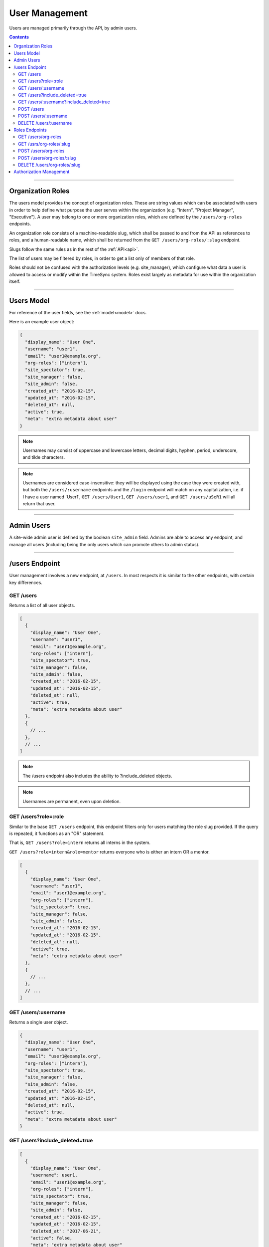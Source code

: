 .. _users:

===============
User Management
===============

Users are managed primarily through the API, by admin users.

.. contents::

------------------

Organization Roles
------------------

The users model provides the concept of organization roles. These are string
values which can be associated with users in order to help define what purpose
the user serves within the organization (e.g. "Intern", "Project Manager",
"Executive"). A user may belong to one or more organization roles, which are
defined by the ``/users/org-roles`` endpoints.

An organization role consists of a machine-readable slug, which shall be passed
to and from the API as references to roles, and a human-readable name, which
shall be returned from the ``GET /users/org-roles/:slug`` endpoint.

Slugs follow the same rules as in the rest of the :ref:`API<api>`.

The list of users may be filtered by roles, in order to get a list only of
members of that role.

Roles should not be confused with the authorization levels (e.g. site_manager),
which configure what data a user is allowed to access or modify within the
TimeSync system. Roles exist largely as metadata for use within the
organization itself.

-----------

Users Model
-----------

For reference of the user fields, see the :ref:`model<model>` docs.

Here is an example user object:

.. code-block:: javascript

  {
    "display_name": "User One",
    "username": "user1",
    "email": "user1@example.org",
    "org-roles": ["intern"],
    "site_spectator": true,
    "site_manager": false,
    "site_admin": false,
    "created_at": "2016-02-15",
    "updated_at": "2016-02-15",
    "deleted_at": null,
    "active": true,
    "meta": "extra metadata about user"
  }

.. note::

    Usernames may consist of uppercase and lowercase letters, decimal digits, hyphen,
    period, underscore, and tilde characters.

.. note::

    Usernames are considered case-insensitive: they will be displayed using the
    case they were created with, but both the ``/users/:username`` endpoints
    and the ``/login`` endpoint will match on any capitalization, i.e. if I
    have a user named 'User1', ``GET /users/User1``, ``GET /users/user1``, and
    ``GET /users/uSeR1`` will all return that user.

-----------

Admin Users
-----------

A site-wide admin user is defined by the boolean ``site_admin`` field. Admins
are able to access any endpoint, and manage all users (including being the only
users which can promote others to admin status).

---------------

/users Endpoint
---------------

User management involves a new endpoint, at ``/users``. In most respects it is
similar to the other endpoints, with certain key differences.

GET /users
~~~~~~~~~~

Returns a list of all user objects.

.. code-block:: javascript

  [
    {
      "display_name": "User One",
      "username": "user1",
      "email": "user1@example.org",
      "org-roles": ["intern"],
      "site_spectator": true,
      "site_manager": false,
      "site_admin": false,
      "created_at": "2016-02-15",
      "updated_at": "2016-02-15",
      "deleted_at": null,
      "active": true,
      "meta": "extra metadata about user"
    },
    {
      // ...
    },
    // ...
  ]

.. note::

  The /users endpoint also includes the ability to ?include_deleted objects.

.. note::

  Usernames are permanent, even upon deletion.

GET /users?role=:role
~~~~~~~~~~~~~~~~~~~~~

Similar to the base ``GET /users`` endpoint, this endpoint filters only for
users matching the role slug provided. If the query is repeated, it functions as
an "OR" statement.

That is, ``GET /users?role=intern`` returns all interns in the system.

``GET /users?role=intern&role=mentor`` returns everyone who is either an intern
OR a mentor.

.. code-block:: javascript

  [
    {
      "display_name": "User One",
      "username": "user1",
      "email": "user1@example.org",
      "org-roles": ["intern"],
      "site_spectator": true,
      "site_manager": false,
      "site_admin": false,
      "created_at": "2016-02-15",
      "updated_at": "2016-02-15",
      "deleted_at": null,
      "active": true,
      "meta": "extra metadata about user"
    },
    {
      // ...
    },
    // ...
  ]

GET /users/:username
~~~~~~~~~~~~~~~~~~~~

Returns a single user object.

.. code-block:: javascript

  {
    "display_name": "User One",
    "username": "user1",
    "email": "user1@example.org",
    "org-roles": ["intern"],
    "site_spectator": true,
    "site_manager": false,
    "site_admin": false,
    "created_at": "2016-02-15",
    "updated_at": "2016-02-15",
    "deleted_at": null,
    "active": true,
    "meta": "extra metadata about user"
  }

GET /users?include_deleted=true
~~~~~~~~~~~~~~~~~~~~~~~~~~~~~~~

.. code-block:: javascript

  [
    {
      "display_name": "User One",
      "username": user1,
      "email": "user1@example.org",
      "org-roles": ["intern"],
      "site_spectator": true,
      "site_manager": false,
      "site_admin": false,
      "created_at": "2016-02-15",
      "updated_at": "2016-02-15",
      "deleted_at": "2017-06-21",
      "active": false,
      "meta": "extra metadata about user"
    },
    {
      // ...
    },
    // ...
  ]

GET /users/:username?include_deleted=true
~~~~~~~~~~~~~~~~~~~~~~~~~~~~~~~~~~~~~~~~~

.. code-block:: javascript

  {
    "display_name": "User One",
    "username": "user1",
    "email": "user1@example.org",
    "org-roles": ["intern"],
    "site_spectator": true,
    "site_manager": false,
    "site_admin": false,
    "created_at": "2016-02-15",
    "updated_at": "2016-02-15",
    "deleted_at": "2017-06-21",
    "active": false,
    "meta": "extra metadata about user"
  }

POST /users
~~~~~~~~~~~

Create a new user.

Request:

.. code-block:: javascript

  {
    "displayname": "X. Ample User",
    "username": "example",
    "password": "password",
    "email": "example@example.com"
    "org-roles": ["intern"],
    "site_spectator": true,
    "site_manager": false,
    "site_admin": false,
    "active": true,
    "meta": "Some metadata about the user"
  }

Response:

.. code-block:: javascript

  {
    "displayname": "X. Ample User",
    "username": "example",
    "email": "example@example.com"
    "org-roles": ["intern"],
    "site_spectator": true,
    "site_manager": false,
    "site_admin": false,
    "active": true,
    "created_at": "2016-02-15",
    "updated_at": "2016-02-15",
    "deleted_at": null,
    "active": true,
    "meta": "Some metadata about the user"
  }

.. caution::

  It is the client's responsibility to hash the password before sending it to
  this endpoint, unlike the /login endpoint (see :ref:`auth<auth>`). The
  password should be hashed with bcrypt, using 10 rounds. The bcrypt prefix
  should be "2a" (different implementations may use different prefixes, but the
  API requires consistency for authentication).

.. note::

  This endpoint may only be accessed by admins and sitewide managers.

.. note::

  It is recommended that admins provide the user with a temporary password
  and have the user change the password when they log in.

.. note::

  If an organizational role which does not exist in the system is provided to
  this endpoint, a :ref:`Invalid Foreign Key error<errors>` will be returned.

~~~~~~~~~~~~~~~~~~~~~

POST /users/:username
~~~~~~~~~~~~~~~~~~~~~

Original object:

.. code-block:: javascript

  {
    "display_name": "User One",
    "username": "user1",
    "email": "user1@example.org",
    "org-roles": ["intern"],
    "site_spectator": true,
    "site_manager": false,
    "site_admin": false,
    "active": true,
    "created_at": "2016-02-15",
    "updated_at": "2016-02-15",
    "deleted_at": null,
    "active": false,
    "meta": "extra metadata about user"
  }

Request body (made by a ``site_admin`` user):

.. code-block:: javascript

  {
    "display_name": "New Displayname",
    "password": "Battery Staple",
    "email": "user1+new@example.org",
    "org-roles": ["developer"],
    "meta": "Different metadata about user1",
    "site_spectator": true,
    "site_manager": true,
    "site_admin": false,
  }

The response will be:

.. code-block:: javascript

  {
    "display_name": "New Displayname",
    "username": "user1",
    "email": "user1+new@example.org",
    "org-roles": ["developer"],
    "site_spectator": true,
    "site_manager": true,
    "site_admin": false,
    "created_at": "2016-02-15",
    "updated_at": "2016-02-18",
    "deleted_at": null,
    "meta": "Different metadata about user1"
  }

.. caution::

  It is the client's responsibility to hash the password before sending it to
  this endpoint, unlike the /login endpoint (see :ref:`auth<auth>`). The
  password should be hashed with bcrypt, using 10 rounds. The bcrypt prefix
  should be "2a" (different implementations may use different prefixes, but the
  API requires consistency for authentication).

.. note::

  Site-wide admins can modify other users' site_spectator, site_manager, and site_admin
  fields.

  Site-wide managers can modify other users' site_spectator fields.

.. note::

  If an organizational role which does not exist in the system is provided to
  this endpoint, a :ref:`Invalid Foreign Key error<errors>` will be returned.

.. note::

  The ``org-roles`` field, when passed to this endpoint, overwrites the existing
  value, including if ``[]`` (an empty array) or ``null`` (which is treated like
  an empty array) is passed as the value. To maintain the current role list, the
  existing list must be passed as-is, or else the field must be omitted entirely
  from the request.

This endpoint may be accessed by admins, sitewide managers, or the user who is being
updated. However, users may not set their own permissions unless they are an admin, and
managers may *only* set the ``site_spectator`` field; thus the ``site_admin`` and
``site_manager`` fields may only be set by an admin.

DELETE /users/:username
~~~~~~~~~~~~~~~~~~~~~~~

Soft-delete a user. Returns a 200 OK with empty response body on success, or an
:ref:`error<errors>` on failure. Only accessible to admins.

For more information on deletion, see the DELETE section of the :ref:`API<api>` docs.

---------------

Roles Endpoints
---------------

The following endpoints retrieve or modify the list of roles to which users
may belong.

GET /users/org-roles
~~~~~~~~~~~~~~~~

This endpoint returns the list of roles in the system to which users may belong.

.. code-block:: javascript

  [
    {
      "name": "Summer Intern",
      "slug": "intern"
    },
    {
      "name": "Software Developer",
      "slug": "developer"
    },
    ...
  ]

GET /usrs/org-roles/:slug
~~~~~~~~~~~~~~~~~~~~~~~~~

This endpoint allows one to request the name of an organization role by its
slug.

.. code-block:: javascript

  {
    "name": "Summer Intern",
    "slug": "intern"
  }

POST /users/org-roles
~~~~~~~~~~~~~~~~~

This endpoint creates a new organization role to which users may later be added.

Both role names and slugs must be unique; if they are not, an error will be
returned.

Request body:

.. code-block:: javascript

  {
    "name": "C-Level Executive",
    "slug": "executive"
  }

Response will be identical to the request in case of success.

POST /users/org-roles/:slug
~~~~~~~~~~~~~~~~~~~~~~~~~~~

This endpoint edits the name and/or slug of an existing role.

As with the creation endpoint, both the new role name and slug must not already
exist.

All users who currently have this role will return the new slug after this
request.

Original object:

.. code-block:: javascript

  {
    "name": "Summer Intern",
    "slug": "intern"
  }

Request body:

.. code-block:: javascript

  {
    "slug": "summer"
  }

Response body:

.. code-block:: javascript

  {
    "name": "Summer Intern",
    "slug": "summer"
  }

DELETE /users/org-roles/:slug
~~~~~~~~~~~~~~~~~~~~~~~~~~~~~

This endpoint deletes a role from the organization, preventing any new users
from being given the role.

Only roles to which no users belong may be deleted. If a role is passed to which
users still belong, a :ref:`Request Failure error<errors>` will be returned.
Edit users with this role to another role to delete the error.

Unlike other objects in TimeSync, roles are permanently deleted by this request.
This means that there is no way to retrieve them after this (and that there is
no ``include_deleted`` query for roles). This also means that the name and slug
previously taken by this role are freed, and a new role with the same name
and/or slug may be created in the future.

------------------------

Authorization Management
------------------------

Authorization management is handled through the ``projects`` and ``users``
endpoints.

The user object contains the ``site_spectator``, ``site_manager``, and
``site_admin`` fields, which are booleans designating those permissions. As
stated above, a sitewide manager may promote a user to sitewide spectator or
demote sitewide spectators; a sitewide admin may also promote a user to
sitewide manager or to admin, or demote sitewide managers or other admins (including
themselves).

The project object contains a ``users`` object, which map users (by username)
to their permissions on the project. An admin, sitewide manager, or project
manager may set these at any time, adding to or removing from any of the lists.
A project may have zero or more of members, spectators, and managers; if a
project has no managers, sitewide managers and admins may still manage the
project.
